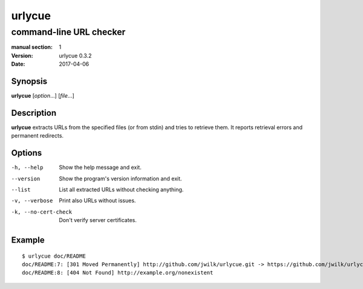 =======
urlycue
=======

------------------------
command-line URL checker
------------------------

:manual section: 1
:version: urlycue 0.3.2
:date: 2017-04-06

Synopsis
--------
**urlycue** [*option*...] [*file*...]

Description
-----------

**urlycue** extracts URLs from the specified files
(or from stdin) and tries to retrieve them.
It reports retrieval errors and permanent redirects.

Options
-------

-h, --help
   Show the help message and exit.
--version
   Show the program's version information and exit.
--list
   List all extracted URLs without checking anything.
-v, --verbose
   Print also URLs without issues.
-k, --no-cert-check
   Don't verify server certificates.

Example
-------

::

   $ urlycue doc/README
   doc/README:7: [301 Moved Permanently] http://github.com/jwilk/urlycue.git -> https://github.com/jwilk/urlycue
   doc/README:8: [404 Not Found] http://example.org/nonexistent

.. vim:ts=3 sts=3 sw=3
